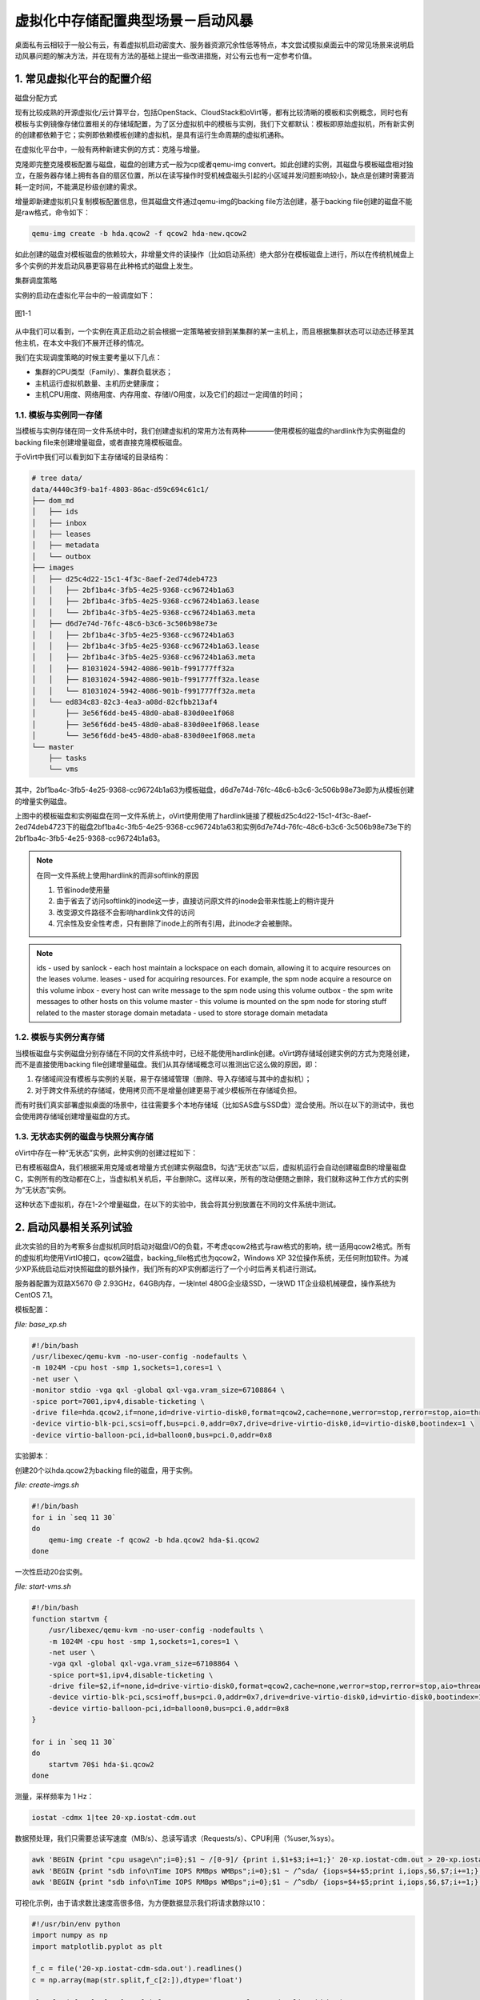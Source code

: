 ===================================
虚拟化中存储配置典型场景－启动风暴
===================================

桌面私有云相较于一般公有云，有着虚拟机启动密度大、服务器资源冗余性低等特点，本文尝试模拟桌面云中的常见场景来说明启动风暴问题的解决方法，并在现有方法的基础上提出一些改进措施，对公有云也有一定参考价值。

1. 常见虚拟化平台的配置介绍
===========================

磁盘分配方式

现有比较成熟的开源虚拟化/云计算平台，包括OpenStack、CloudStack和oVirt等，都有比较清晰的模板和实例概念，同时也有模板与实例镜像存储位置相关的存储域配置，为了区分虚拟机中的模板与实例，我们下文都默认：模板即原始虚拟机，所有新实例的创建都依赖于它；实例即依赖模板创建的虚拟机，是具有运行生命周期的虚拟机通称。

在虚拟化平台中，一般有两种新建实例的方式：克隆与增量。

克隆即完整克隆模板配置与磁盘，磁盘的创建方式一般为cp或者qemu-img convert。如此创建的实例，其磁盘与模板磁盘相对独立，在服务器存储上拥有各自的扇区位置，所以在读写操作时受机械盘磁头引起的小区域并发问题影响较小，缺点是创建时需要消耗一定时间，不能满足秒级创建的需求。

增量即新建虚拟机只复制模板配置信息，但其磁盘文件通过qemu-img的backing file方法创建，基于backing file创建的磁盘不能是raw格式，命令如下：

.. code::

    qemu-img create -b hda.qcow2 -f qcow2 hda-new.qcow2

如此创建的磁盘对模板磁盘的依赖较大，非增量文件的读操作（比如启动系统）绝大部分在模板磁盘上进行，所以在传统机械盘上多个实例的并发启动风暴更容易在此种格式的磁盘上发生。

集群调度策略

实例的启动在虚拟化平台中的一般调度如下：

.. figure:: ../images/schedule.png
    :align: center

    图1-1

从中我们可以看到，一个实例在真正启动之前会根据一定策略被安排到某集群的某一主机上，而且根据集群状态可以动态迁移至其他主机，在本文中我们不展开迁移的情况。

我们在实现调度策略的时候主要考量以下几点：

- 集群的CPU类型（Family）、集群负载状态；

- 主机运行虚拟机数量、主机历史健康度；

- 主机CPU用度、网络用度、内存用度、存储I/O用度，以及它们的超过一定阈值的时间；

-----------------------
1.1. 模板与实例同一存储
-----------------------

当模板与实例存储在同一文件系统中时，我们创建虚拟机的常用方法有两种————使用模板的磁盘的hardlink作为实例磁盘的backing file来创建增量磁盘，或者直接克隆模板磁盘。

于oVirt中我们可以看到如下主存储域的目录结构：

.. code::

    # tree data/
    data/4440c3f9-ba1f-4803-86ac-d59c694c61c1/
    ├── dom_md
    │   ├── ids
    │   ├── inbox
    │   ├── leases
    │   ├── metadata
    │   └── outbox
    ├── images
    │   ├── d25c4d22-15c1-4f3c-8aef-2ed74deb4723
    │   │   ├── 2bf1ba4c-3fb5-4e25-9368-cc96724b1a63
    │   │   ├── 2bf1ba4c-3fb5-4e25-9368-cc96724b1a63.lease
    │   │   └── 2bf1ba4c-3fb5-4e25-9368-cc96724b1a63.meta
    │   ├── d6d7e74d-76fc-48c6-b3c6-3c506b98e73e
    │   │   ├── 2bf1ba4c-3fb5-4e25-9368-cc96724b1a63
    │   │   ├── 2bf1ba4c-3fb5-4e25-9368-cc96724b1a63.lease
    │   │   ├── 2bf1ba4c-3fb5-4e25-9368-cc96724b1a63.meta
    │   │   ├── 81031024-5942-4086-901b-f991777ff32a
    │   │   ├── 81031024-5942-4086-901b-f991777ff32a.lease
    │   │   └── 81031024-5942-4086-901b-f991777ff32a.meta
    │   └── ed834c83-82c3-4ea3-a08d-82cfbb213af4
    │       ├── 3e56f6dd-be45-48d0-aba8-830d0ee1f068
    │       ├── 3e56f6dd-be45-48d0-aba8-830d0ee1f068.lease
    │       └── 3e56f6dd-be45-48d0-aba8-830d0ee1f068.meta
    └── master
        ├── tasks
        └── vms

其中，2bf1ba4c-3fb5-4e25-9368-cc96724b1a63为模板磁盘，d6d7e74d-76fc-48c6-b3c6-3c506b98e73e即为从模板创建的增量实例磁盘。

上图中的模板磁盘和实例磁盘在同一文件系统上，oVirt使用使用了hardlink链接了模板d25c4d22-15c1-4f3c-8aef-2ed74deb4723下的磁盘2bf1ba4c-3fb5-4e25-9368-cc96724b1a63和实例6d7e74d-76fc-48c6-b3c6-3c506b98e73e下的2bf1ba4c-3fb5-4e25-9368-cc96724b1a63。

.. note:: 在同一文件系统上使用hardlink的而非softlink的原因

    1. 节省inode使用量
    2. 由于省去了访问softlink的inode这一步，直接访问原文件的inode会带来性能上的稍许提升
    3. 改变源文件路径不会影响hardlink文件的访问
    4. 冗余性及安全性考虑，只有删除了inode上的所有引用，此inode才会被删除。

.. note:: 

    ids - used by sanlock - each host maintain a lockspace on each domain, allowing it to acquire resources on the leases volume.
    leases - used for acquiring resources. For example, the spm node acquire a resource on this volume
    inbox - every host can write message to the spm node using this volume
    outbox - the spm write messages to other hosts on this volume
    master - this volume is mounted on the spm node for storing stuff related to the master storage domain
    metadata - used to store storage domain metadata

-----------------------
1.2. 模板与实例分离存储
-----------------------

当模板磁盘与实例磁盘分别存储在不同的文件系统中时，已经不能使用hardlink创建。oVirt跨存储域创建实例的方式为克隆创建，而不是直接使用backing file创建增量磁盘。我们从其存储域概念可以推测出它这么做的原因，即：

1. 存储域间没有模板与实例的关联，易于存储域管理（删除、导入存储域与其中的虚拟机）；

2. 对于跨文件系统的存储域，使用拷贝而不是增量创建更易于减少模板所在存储域负担。

而有时我们真实部署虚拟桌面的场景中，往往需要多个本地存储域（比如SAS盘与SSD盘）混合使用。所以在以下的测试中，我也会使用跨存储域创建增量磁盘的方式。

-----------------------------------
1.3. 无状态实例的磁盘与快照分离存储
-----------------------------------

oVirt中存在一种“无状态”实例，此种实例的创建过程如下：

已有模板磁盘A，我们根据采用克隆或者增量方式创建实例磁盘B，勾选“无状态”以后，虚拟机运行会自动创建磁盘B的增量磁盘C，实例所有的改动都在C上，当虚拟机关机后，平台删除C。这样以来，所有的改动便随之删除，我们就称这种工作方式的实例为“无状态”实例。

这种状态下虚拟机，存在1-2个增量磁盘，在以下的实验中，我会将其分别放置在不同的文件系统中测试。

2. 启动风暴相关系列试验
=======================

此次实验的目的为考察多台虚拟机同时启动对磁盘I/O的负载，不考虑qcow2格式与raw格式的影响，统一适用qcow2格式。所有的虚拟机均使用VirtIO接口，qcow2磁盘，backing_file格式也为qcow2，Windows XP 32位操作系统，无任何附加软件。为减少XP系统启动后对快照磁盘的额外操作，我们所有的XP实例都运行了一个小时后再关机进行测试。

服务器配置为双路X5670 @ 2.93GHz，64GB内存，一块Intel 480G企业级SSD，一块WD 1T企业级机械硬盘，操作系统为CentOS 7.1。

模板配置：

*file: base_xp.sh*

.. code::

    #!/bin/bash
    /usr/libexec/qemu-kvm -no-user-config -nodefaults \
    -m 1024M -cpu host -smp 1,sockets=1,cores=1 \
    -net user \
    -monitor stdio -vga qxl -global qxl-vga.vram_size=67108864 \
    -spice port=7001,ipv4,disable-ticketing \
    -drive file=hda.qcow2,if=none,id=drive-virtio-disk0,format=qcow2,cache=none,werror=stop,rerror=stop,aio=threads \
    -device virtio-blk-pci,scsi=off,bus=pci.0,addr=0x7,drive=drive-virtio-disk0,id=virtio-disk0,bootindex=1 \
    -device virtio-balloon-pci,id=balloon0,bus=pci.0,addr=0x8

实验脚本：

创建20个以hda.qcow2为backing file的磁盘，用于实例。

*file: create-imgs.sh*

.. code::

    #!/bin/bash
    for i in `seq 11 30`
    do
        qemu-img create -f qcow2 -b hda.qcow2 hda-$i.qcow2
    done

一次性启动20台实例。

*file: start-vms.sh*

.. code::

    #!/bin/bash
    function startvm {
        /usr/libexec/qemu-kvm -no-user-config -nodefaults \
        -m 1024M -cpu host -smp 1,sockets=1,cores=1 \
        -net user \
        -vga qxl -global qxl-vga.vram_size=67108864 \
        -spice port=$1,ipv4,disable-ticketing \
        -drive file=$2,if=none,id=drive-virtio-disk0,format=qcow2,cache=none,werror=stop,rerror=stop,aio=threads \
        -device virtio-blk-pci,scsi=off,bus=pci.0,addr=0x7,drive=drive-virtio-disk0,id=virtio-disk0,bootindex=1 \
        -device virtio-balloon-pci,id=balloon0,bus=pci.0,addr=0x8
    }

    for i in `seq 11 30`
    do
        startvm 70$i hda-$i.qcow2
    done

测量，采样频率为 1 Hz：

.. code::

    iostat -cdmx 1|tee 20-xp.iostat-cdm.out

数据预处理，我们只需要总读写速度（MB/s）、总读写请求（Requests/s）、CPU利用（%user,%sys）。

.. code::

    awk 'BEGIN {print "cpu usage\n";i=0};$1 ~ /[0-9]/ {print i,$1+$3;i+=1;}' 20-xp.iostat-cdm.out > 20-xp.iostat-cdm-cpu.out
    awk 'BEGIN {print "sdb info\nTime IOPS RMBps WMBps";i=0};$1 ~ /^sda/ {iops=$4+$5;print i,iops,$6,$7;i+=1;}' 20-xp.iostat-cdm.out > 20-xp.iostat-cdm-sdb.out
    awk 'BEGIN {print "sdb info\nTime IOPS RMBps WMBps";i=0};$1 ~ /^sdb/ {iops=$4+$5;print i,iops,$6,$7;i+=1;}' 20-xp.iostat-cdm.out > 20-xp.iostat-cdm-sdb.out

可视化示例，由于请求数比速度高很多倍，为方便数据显示我们将请求数除以10：

.. code::

    #!/usr/bin/env python
    import numpy as np
    import matplotlib.pyplot as plt

    f_c = file('20-xp.iostat-cdm-sda.out').readlines()
    c = np.array(map(str.split,f_c[2:]),dtype='float')

    plt.plot(c[:,0],c[:,1]/10,label="IO Requests/s", color="red", linewidth=2)
    plt.plot(c[:,0],c[:,2],label="Read MB/s", color="blue", linewidth=2)
    plt.plot(c[:,0],c[:,3],label="Write MB/s", color="blue", linewidth=2)
    plt.legend()
    plt.show()

---------------------------
2.1. WD 15K 启动xp实验
---------------------------

所有实例于WD 1T硬盘上启动的结果如下：

启动单台XP的CPU及I/O用度，系统在第8秒左右进入桌面：

.. figure:: ../images/1-xp-sata-cpu.png
    :align: center

    图2-1

.. figure:: ../images/1-xp-sata-io.png
    :align: center

    图2-2

启动20台XP的CPU及I/O用度，全部系统在第300秒左右进入桌面：

.. figure:: ../images/20-xp-sata-cpu.png
    :align: center

    图2-3

.. figure:: ../images/20-xp-sata-io.png
    :align: center

    图2-4

-------------------------------
2.2. Intel 120G SSD启动xp实验
-------------------------------

所有实例于Intel 480G SSD硬盘上启动的结果如下：

启动单台XP的CPU及I/O用度，系统在第6秒左右进入桌面：

.. figure:: ../images/1-xp-ssd-cpu.png
    :align: center

    图2-5

.. figure:: ../images/1-xp-ssd-io.png
    :align: center

    图2-6

启动20台XP的CPU及I/O用度，全部系统在第35秒左右进入桌面：

.. figure:: ../images/20-xp-ssd-cpu.png
    :align: center

    图2-7

.. figure:: ../images/20-xp-ssd-io.png
    :align: center

    图2-8

---------
2.3. 小结
---------

从上图中我们可以总结出XP自启动时会有大量的读请求以及大量数据读出，写请求相对少很多，同时CPU用度随着I/O请求量上升；而在进入桌面时刻左右会有少量读请求和少量数据读出，有较多的写I/O请求和少量数据写入，同时CPU用度相对前一阶段较为平缓。

一般我们称启动时的前段时间造成的I/O风暴为“启动风暴”，进入桌面时的称之为“登录风暴”。

3. 私有云中处理启动风暴的常用方法
=================================

这里介绍一下我们在私有云中处理启动风暴的方法，其中一些可能并不适用于所有场景，但相信仍有些参考及折腾价值。

-------------
3.1. 启动排队
-------------

启动排队是一种改善启动风暴比较常见的做法，它在虚拟化平台分配实例到某台服务器后执行，即我们不考虑实例在多台服务器上的调度，其基本原理如下。

.. image:: ../images/storage-01.png
    :align: center

实例在启动时都会被加进固定长度为m+n的队列末端，其中m为实例运行时磁盘所在存储的最优实例启动并发数，我们称之为启动队列。n为等待启动的实例数目，我们称之为为待启动队列。我们将实例自启动到其iops降至其空载运行水平视为完全启动，此段时间为t。当队列m中有实例完全启动后，将其从队列中移除，队列n中的首端的实例加入至m队列尾端并开始启动。

使用启动排队时，有以下几点设计原则需要注意：

1. t和m的值可以根据实例运行的所处环境自动动态调整（后台自动测量服务器、存储服务水平），管理员也可手动调整。

2. 实例会根据其优先级插队至n的首端，但不可插队至m队列中。

3. 当队列n满时，可以选择拒绝启动或者等待资源以启动实例；某些设计中也可将m与n合并为一个启动队列。

此种方式能够比较高效地利用服务器和存储资源，而且对已启动实例的附带影响又较少。

-----------------
3.2. 存储分层选择
-----------------

启动排队的方式是从策略上解决问题，接下来我们从实例磁盘存储位置的选择上进一步降低启动风暴带来的影响。

模板磁盘、实例磁盘、增量磁盘以及“无状态磁盘”的所在存储位置的性能能够直接影响实例的启动过程。

3.2.1. 统一高速存储改善整体I/O分布
----------------------------------

从第二节的实验中我们可以看出，单台XP实例启动的前10秒是IOPS消耗最大的时期。在启动风暴来临之前，我们只要准备好IOPS充足且适当的存储设备，再适量调整我们的I/O调度算法即可一定程度上缓冲第一波风暴，而后的登录风暴便也便不是问题了。

假设我们现在有IOPS充足且适当的存储设备，我们将模板、实例、快照磁盘全部放置到这台设备上，从而比较“不负责任”地缓解这个问题。

为什么说“不负责任”呢？

因为虽然一股脑的全部上SSD会改善I/O情况而减缓启动风暴带来的影响，但成本上对比根据实例实际读写I/O分配合理规划存储的方案，就显得些许浪费了。

当然，不论是后端存储还是前端服务器OS，使用响应时间短、读写带宽大的磁盘总是有益的。现在制造SSD的技术不断提高，成本、寿命、速度、容量等与机械硬盘相比优势也越来越突出，因此我相信在虚拟化桌面领域中SSD会代替机械硬盘会成为主流。

3.2.2. 增量磁盘高速存储池改善实例I/O分布
----------------------------------------

从第二节的实验中我们可以看出，实例启动时会有大量的读请求和相对较少的写请求，而我们的实例即是从模板母盘读取数据，并将CED（创建、修改、删除）数据写入增量盘。那么，我们不妨将模板磁盘放置在一般的SSD（MLC、TLC）存储上满足读请求要求，增量磁盘放置在成本相对低廉的SATA盘RAID阵列存储上来满足平稳且分散的写请求。这样以来，我们就让它们各取所需，从而妥当地改善启动风暴带来的影响。

.. figure:: ../images/layer-1.png
    :align: center

    图3-1 增量磁盘读写请求

.. figure:: ../images/20-xp-ssd-sata.png
    :align: center

    图3-2 模板位于SSD，实例位于SATA的读写请求

当然，随着桌面中安装的自启动软件和服务越来越多，而这些后来者都写入了我们的增量盘中，所以增量盘的读请求数在后期会有一定量的上升，从而拖慢整体的读请求水平。根据安装软件的“重度”，我们可以选择提前在模板中安装比较“重”的软件，尽量使增量磁盘中的静态数据（比如文档、媒体文件等）占比扩大，这样就可以使后期的读请求时间较为分散，保证系统的启动速度不受太多影响。

3.2.3. 无状态实例磁盘高速存储池改善实例I/O分布
----------------------------------------------

由于无状态桌面在桌面云中的重要位置，我们在这里要特别说明一下，看看如何放置在存储中放置它们的磁盘，从而达到既省钱又办了实事儿的效果。

首先，模板会承受启动时的大量读请求，那么我们肯定是要把模板放置到SSD这样的高IOPS存储了。

然后，我们再看一下“无状态”磁盘，即将实例磁盘作为backing_file的磁盘。在桌面云中它的生命周期短，生成频率高，并且用户使用的软件和文档都已经被“模板化”，后来很少对系统有大量写的情况产生。所以，它承受的读写请求量较低，但是它的每一次生成和删除对所在物理存储又有频繁的重复写入操作。考虑到SSD的擦除次数有限，我们最好将它放置在机械磁盘的存储中。

最后，从模板创建的实例磁盘也会承受大量的读请求，但是接下来我们要考虑两种状况：当实例磁盘中有较多的拖慢启动时间的软件和服务时，为保证启动时IOPS不会成为瓶颈，我们最好把它也放置到SSD中；当实例磁盘中静态数据占比较多时，我们可以优先考虑将其放置在机械盘的阵列存储中，并且可以与“无状态”磁盘同一文件系统中。

.. figure:: ../images/layer-2.png
    :align: center

    图3-3 无状态实例的读写请求

---------------------------------
3.3. 其他提升桌面云存储性能的方式
---------------------------------

3.3.1. fscache
--------------

FS-Cache 是一种将通过网络获取的数据缓存到本地常驻存储以加速本地应用访问，从而减少网络网络流量的技术。

.. figure:: ../images/fs-cache.png
    :align: center

    图3-4 FS-Cache原理图

FS-Cache在设计之初，就尽量保持对管理员和用户透明的特性。不同于Solaris系统的cachefs，FS-Cache允许服务器端的文件系统直接与客户端的本地cache进行交互，而不需要额外挂载文件系统。比如在NFS上使用FS-Cache时，我们只需要在挂载选项中加一个参数就可以启用它。

FS-Cache在不改变网络文件系统基本操作的前提下，提供了文件系统中一个常驻cache用于数据的暂存。比如，一个NFS客户端即使之前配置了FS-Cache并且有一部分数据被cache，关闭后它后仍然可以挂载NFS并且使用被cache的数据部分。FS-Cache也可隐藏掉客户端文件系统驱动的所有I/O错误。在配置FS-Cache的时候，我们需要一个cache的后端，这个后端的文件系统需要支持bmap和扩展属性。

但FS-Cache不能cache任意网络文件系统，它需要的共享文件系统驱动需要能够与FS-Cache交互、存储数据、建立和验证元数据。FS-Cache通过cache后端文件系统中数据的键索引和一致性检查来保证数据的持久特性，即数据的有效性校验。

FS-Cache在私有云中一般适用于教学、办公等模板相同的批量桌面，不适用于存储模板大多相异的虚拟服务器。

3.3.2. bcache
-------------

bcache是Linux内核块设备层的cache模块，它可以让一块或多块SSD用作为普通硬盘的cache，有点类似“混合硬盘”。

bcache有点类似ZFS中的L2Arc，但是除去当作write through的cache外，它也可当做write back的cache，并且文件系统对它来说是透明的。在使用上bcache可以很方便地启用，并且不需要额外设置就可以满足我们大部分需求。但是，它不会去cache顺序I/O，只会cache SSD擅长的随机I/O，这点特性让它的应用范围一定程度上有所限制了。

还有一点比较有用的特性，即掉电后它的数据不会丢失，这样它就有点像一个带电池的raid控制器了。关于这点，社区和商业公司已经有做了很多工作，所以我们放心用就好了。

但由于它是块设备级别的cache，它对单个服务器的提升比较大，但是对于跑在外接存储设备上的虚拟机就没有什么效果了。所以除去商业存储设备的选择外，bcache和fscache让我们多了一个自建存储的理由。

3.3.3. SSD PCI-E 卡
-------------------

PCI Express SSD产品通常采用特殊的驱动器通过PCI总线进行直接存储器访问(Direct Memory Access，简称DMA)，而非只是将闪存或DRAM内存封装成SCSI连接的硬盘驱动器。这是一种比较革命性的改变，它使得随机读写性能相比其他存储设备都有质的提升。

存储设备连接服务器有以下几种常见方式：

- PCI-E总线连接RAID控制器，再连接SAS或SATA硬盘。

- 通过PCI-E总线连接HBA卡，再连接到磁盘阵列。

- SSD挂载到PCI-E SSD卡，再挂到PCIe插槽。

我们可以看到CPU通过PCI-E SSD卡提供的短路径来访问SSD，结合flash的高速读写性能，极大的提升存储性能，突破存储I/O瓶颈。

而目前在桌面云中，这是一种奢侈的解决方案。

4. 总结 
=======

从模拟试验中我们可以看到服务器运行一定数量（20-50）的虚拟桌面下的存储I/O负载，了解到桌面在启动时的读写请求分布状况，而后我们再根据实验结果提出桌面功能的简单优化策略。

总之，目前要完全避免启动风暴、登录风暴需要较大的成本投入，而在私有桌面云中，我们最好合理规划存储以减少风暴带来的影响。

对于读者来说，找到合适的就好，毕竟架构没有完美的，都是在经验中进化的。
